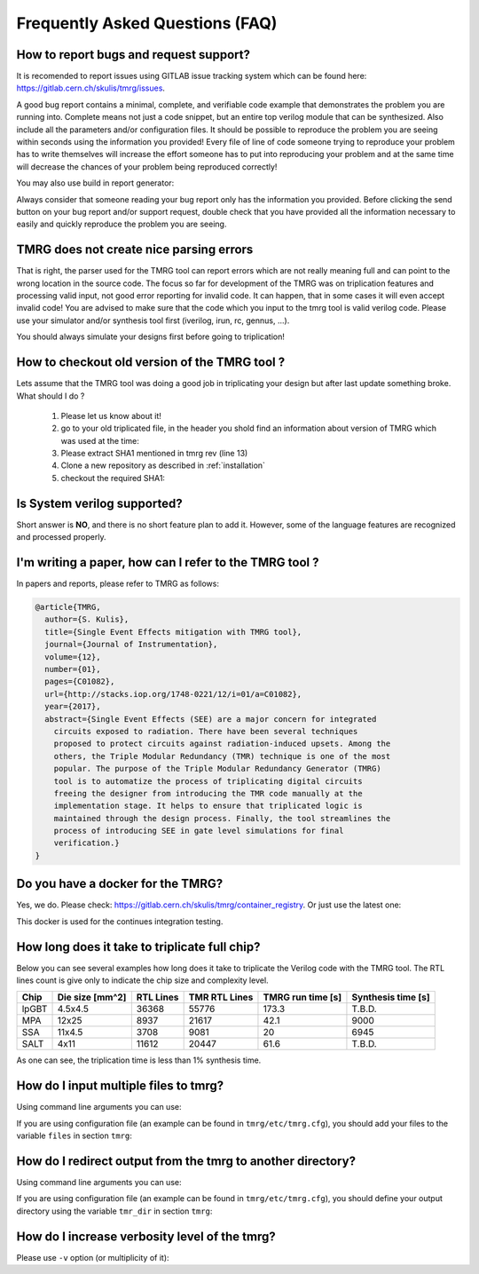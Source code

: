 Frequently Asked Questions (FAQ)
********************************************************************************


How to report bugs and request support?
################################################################################

It is recomended to report issues using GITLAB issue tracking system which can be found here: https://gitlab.cern.ch/skulis/tmrg/issues.

A good bug report contains a minimal, complete, and verifiable code example that demonstrates the problem you are running into. Complete means not just a code snippet, but an entire top verilog module that can be synthesized. Also include all the parameters and/or configuration files. It should be possible to reproduce the problem you are seeing within seconds using the information you provided! Every file of line of code someone trying to reproduce your problem has to write themselves will increase the effort someone has to put into reproducing your problem and at the same time will decrease the chances of your problem being reproduced correctly!

You may also use build in report generator:

.. code-block:: bash
   :linenos:

   # tmrg --generate-report [other options]


Always consider that someone reading your bug report only has the information you provided. Before clicking the send button on your bug report and/or support request, double check that you have provided all the information necessary to easily and quickly reproduce the problem you are seeing.



TMRG does not create nice parsing errors 
################################################################################

That is right, the parser used for the TMRG tool can report errors which are not really meaning full and can point to the wrong location in the source code. The focus so far for development of the TMRG was on triplication features and processing valid input, not good error reporting for invalid code. It can happen, that in some cases it will even accept invalid code! You are advised to make sure that the code which you input to the tmrg tool is valid verilog code. Please use your simulator and/or synthesis tool first (iverilog, irun, rc, gennus, ...).

You should always simulate your designs first before going to triplication!



How to checkout old version of the TMRG tool ?
################################################################################

Lets assume that the TMRG tool was doing a good job in triplicating your design
but after last update something broke. What should I do ? 

  1) Please let us know about it!
  2) go to your old triplicated file, in the header you shold find an information 
     about version of TMRG which was used at the time:

     .. code-block:: C
        :linenos:

        /****************************************************************************************************
         *                          ! THIS FILE WAS AUTO-GENERATED BY TMRG TOOL !                           *
         *                                   ! DO NOT EDIT IT MANUALLY !                                    *
         *                                                                                                  *
         * file    : ./forLoopTMR.v                                                                         *
         *                                                                                                  *
         * user    : skulis                                                                                 *
         * host    : pcmic313                                                                               *
         * date    : 05/05/2017 08:46:43                                                                    *
         *                                                                                                  *
         * workdir : /home/skulis/projects/tmrg                                                             *
         * cmd     : /home/skulis/projects/tmrg/bin/tmrg tests/verilog/forLoop.v                            *
         * tmrg rev: f14fa574b0ea8b754680e9eef412d49c1409fdc5                                               *
         *                                                                                                  *
         * src file: tests/verilog/forLoop.v                                                                *
         *           File is NOT under version control!                                                     *
         *           Modification time : 2017-04-24 17:26:49.849797                                         *
         *           File Size         : 1408                                                               *
         *           MD5 hash          : 3148e4b33dc6c4e2a0dfac098cd29740                                   *
         *                                                                                                  *
         ****************************************************************************************************/

  3) Please extract SHA1 mentioned in tmrg rev (line 13)
  4) Clone a new repository as described in :ref:`installation`
  5) checkout the required SHA1:

     .. code-block:: bash
        :linenos:

        # git checkout f14fa574b0ea8b754680e9eef412d49c1409fdc5 


Is System verilog supported?
################################################################################

Short answer is **NO**, and there is no short feature plan to add it. 
However, some of the language features are recognized and processed properly. 


I'm writing a paper, how can I refer to the TMRG tool ?
################################################################################

In papers and reports, please refer to TMRG as follows: 

.. code-block:: tex

   @article{TMRG,
     author={S. Kulis},
     title={Single Event Effects mitigation with TMRG tool},
     journal={Journal of Instrumentation},
     volume={12},
     number={01},
     pages={C01082},
     url={http://stacks.iop.org/1748-0221/12/i=01/a=C01082},
     year={2017},
     abstract={Single Event Effects (SEE) are a major concern for integrated
       circuits exposed to radiation. There have been several techniques
       proposed to protect circuits against radiation-induced upsets. Among the
       others, the Triple Modular Redundancy (TMR) technique is one of the most
       popular. The purpose of the Triple Modular Redundancy Generator (TMRG)
       tool is to automatize the process of triplicating digital circuits
       freeing the designer from introducing the TMR code manually at the
       implementation stage. It helps to ensure that triplicated logic is
       maintained through the design process. Finally, the tool streamlines the
       process of introducing SEE in gate level simulations for final
       verification.}
   }


Do you have a docker for the TMRG?
################################################################################

Yes, we do. Please check: https://gitlab.cern.ch/skulis/tmrg/container_registry.
Or just use the latest one:

.. code-block:: bash
   :linenos:

   # docker pull gitlab-registry.cern.ch/skulis/tmrg:latest

This docker is used for the continues integration testing.

How long does it take to triplicate full chip?
################################################################################

Below you can see several examples how long does it take to triplicate the 
Verilog code with the TMRG tool. The RTL lines count is give only to indicate
the chip size and complexity level. 

======== ================= ============ =============== ==================== ====================
Chip      Die size [mm^2]   RTL Lines    TMR RTL Lines   TMRG run time [s]    Synthesis time [s]
======== ================= ============ =============== ==================== ====================
lpGBT       4.5x4.5         36368        55776           173.3                T.B.D.
MPA         12x25           8937         21617           42.1                 9000
SSA         11x4.5          3708         9081            20                   6945
SALT        4x11            11612        20447           61.6                 T.B.D.
======== ================= ============ =============== ==================== ====================

As one can see, the triplication time is less than 1% synthesis time. 

How do I input multiple files to tmrg?
################################################################################

Using command line arguments you can use:

.. code-block:: bash
   :linenos:

   # tmrg file1.v file2.v file3.v

If you are using configuration file (an example can be found in ``tmrg/etc/tmrg.cfg``), 
you should add your files to the variable ``files`` in section ``tmrg``:

.. code-block:: ini
   :linenos:

   [tmrg]
   files = file1.v file2.v file3.v


How do I redirect output from the tmrg to another directory?
################################################################################

Using command line arguments you can use:

.. code-block:: bash
   :linenos:

   # tmrg --tmr-dir "output" [other options]

If you are using configuration file (an example can be found in ``tmrg/etc/tmrg.cfg``), 
you should define your output directory using the variable ``tmr_dir`` in section ``tmrg``:

.. code-block:: ini
   :linenos:

   [tmrg]
   tmr_dir = output



How do I increase verbosity level of the tmrg?
################################################################################

Please use ``-v`` option (or multiplicity of it):

.. code-block:: bash
   :linenos:

   # tmrg -v [other options]
   # tmrg -vv [other options]
   # tmrg -vvv [other options]

